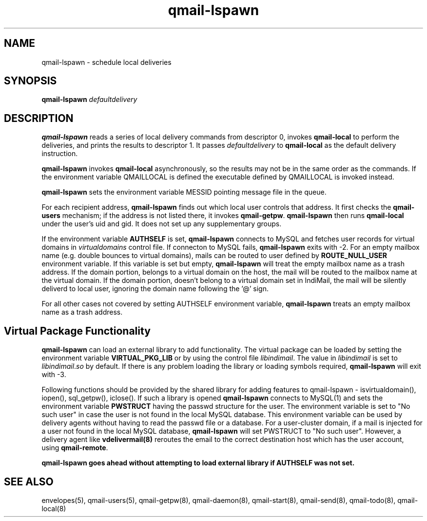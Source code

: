 .TH qmail-lspawn 8
.SH NAME
qmail-lspawn \- schedule local deliveries
.SH SYNOPSIS
.B qmail-lspawn
.I defaultdelivery
.SH DESCRIPTION
.B qmail-lspawn
reads a series of local delivery commands from descriptor 0,
invokes
.B qmail-local
to perform the deliveries,
and prints the results to descriptor 1.
It passes
.I defaultdelivery
to
.B qmail-local
as the default delivery instruction.

.B qmail-lspawn
invokes
.B qmail-local
asynchronously,
so the results may not be in the same order as the commands. If the environment
variable QMAILLOCAL is defined the executable defined by QMAILLOCAL is invoked
instead.

.B qmail-lspawn
sets the environment variable MESSID pointing message file in the queue.

For each recipient address,
.B qmail-lspawn
finds out which local user controls that address.
It first checks the
.B qmail-users
mechanism; if the address is not listed there, it invokes
.BR qmail-getpw .
.B qmail-lspawn
then runs
.B qmail-local
under the user's uid and gid.
It does not set up any supplementary groups.

If the environment variable \fBAUTHSELF\fR is set, \fBqmail-lspawn\fR connects to MySQL
and fetches user records for virtual domains in \fIvirtualdomains\fR control file.
If connecton to MySQL fails, \fBqmail-lspawn\fR exits with -2. For an empty
mailbox name (e.g. double bounces to virtual domains), mails can be routed to
user defined by \fBROUTE_NULL_USER\fR environment variable. If this variable
is set but empty, \fBqmail-lspawn\fR will treat the empty mailbox name as a trash
address. If the domain portion, belongs to a virtual domain on the host, the mail will
be routed to the mailbox name at the virtual domain. If the domain portion, doesn't
belong to a virtual domain set in IndiMail, the mail will be silently deliverd to local
user, ignoring the domain name following the '@' sign.

For all other cases not covered by setting \fbAUTHSELF\fR environment variable,
.B qmail-lspawn
treats an empty mailbox name as a trash address.

.SH Virtual Package Functionality
\fBqmail-lspawn\fR can load an external library to add functionality. The virtual package
can be loaded by setting the environment variable \fBVIRTUAL_PKG_LIB\fR or by using the
control file \fIlibindimail\fR. The value in \fIlibindimail\fR is set to
\fIlibindimail\fR.\fIso\fR by default. If there is any problem loading the library or
loading symbols required, \fBqmail-lspawn\fR will exit with -3.

Following functions should be provided by the shared library for adding features to
qmail-lspawn - isvirtualdomain(), iopen(), sql_getpw(), iclose(). If such a
library is opened \fBqmail-lspawn\fR connects to MySQL(1) and sets the environment variable
\fBPWSTRUCT\fR having the passwd structure for the user. The environment variable is set to
"No such user" in case the user is not found in the local MySQL database. This
environment variable can be used by delivery agents without having to read the passwd
file or a database. For a user-cluster domain, if a mail is injected for a user not
found in the local MySQL database, \fBqmail-lspawn\fR will set PWSTRUCT to
"No such user". However, a delivery agent like \fBvdelivermail(8)\fR reroutes the
email to the correct destination host which has the user account, using \fBqmail-remote\fR.

.B
qmail-lspawn goes ahead without attempting to load external library if AUTHSELF was not set.

.SH "SEE ALSO"
envelopes(5),
qmail-users(5),
qmail-getpw(8),
qmail-daemon(8),
qmail-start(8),
qmail-send(8),
qmail-todo(8),
qmail-local(8)
